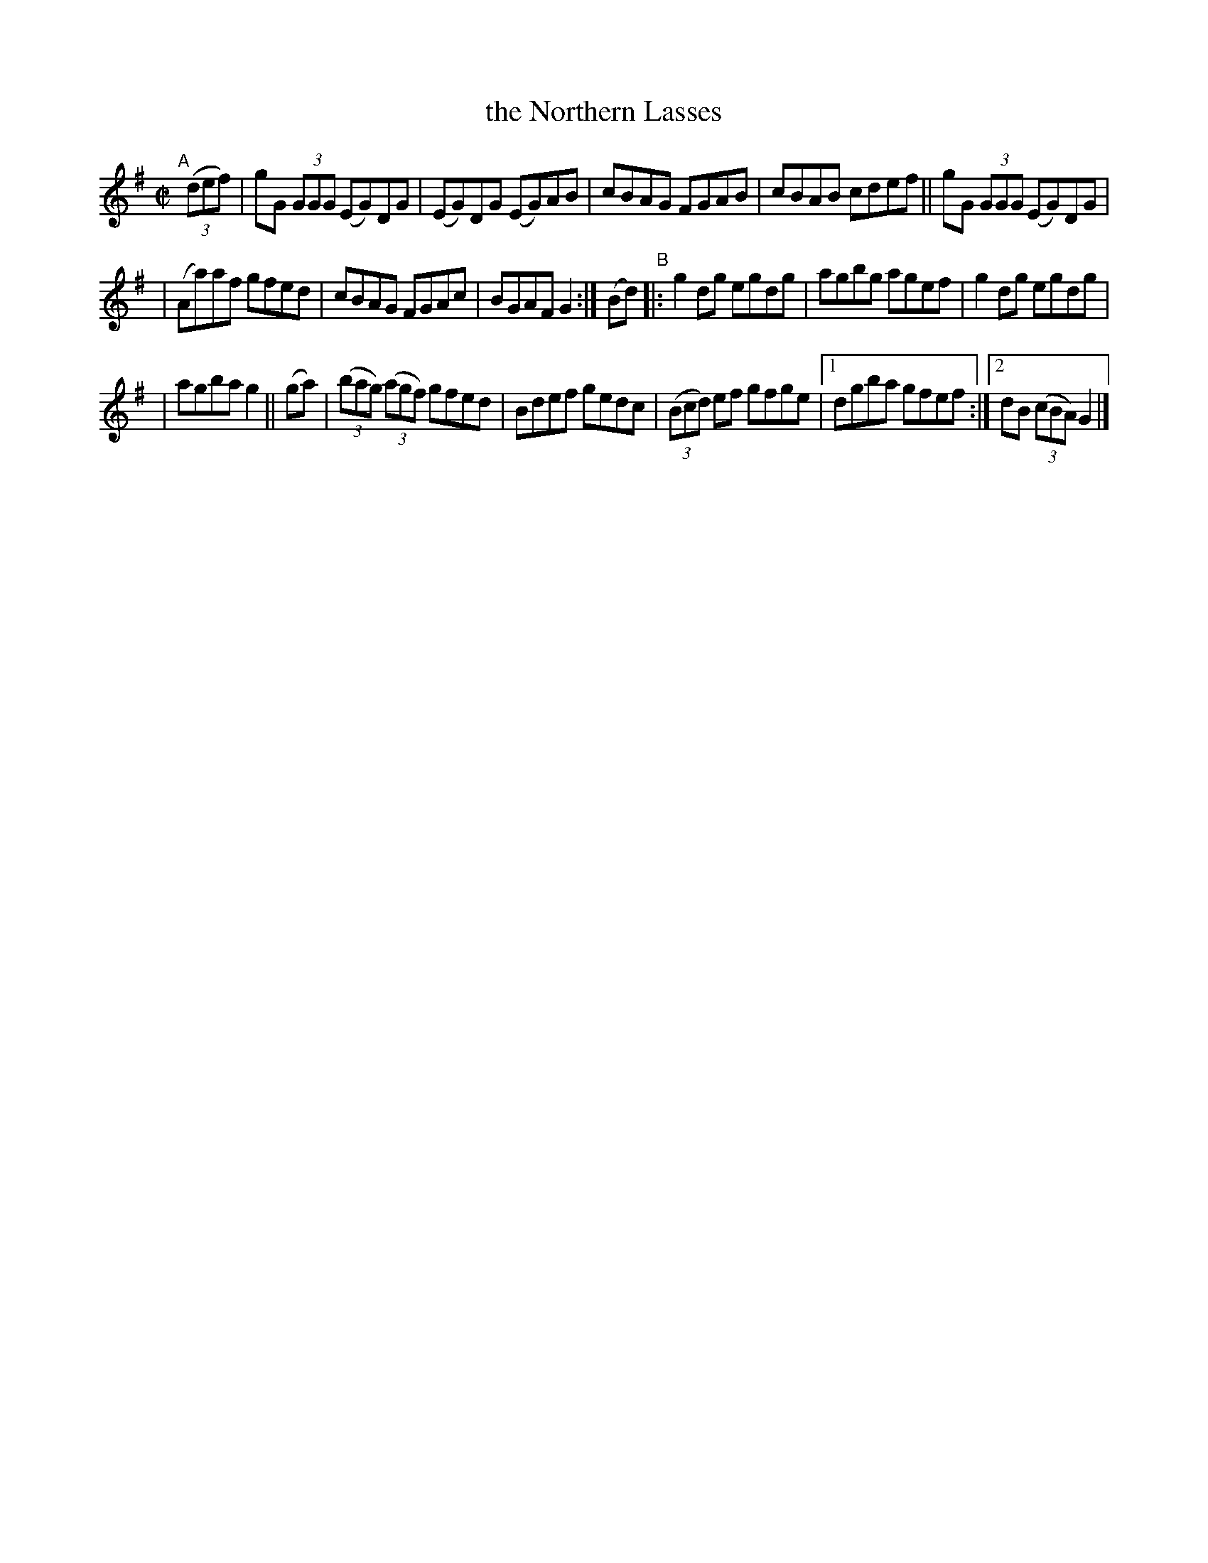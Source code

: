 X: 747
T: the Northern Lasses
R: reel
%S: s:3 b:17(5+6+6)
B: Francis O'Neill: "The Dance Music of Ireland" (1907) #747
Z: Frank Nordberg - http://www.musicaviva.com
F: http://www.musicaviva.com/abc/tunes/ireland/oneill-1001/0747/oneill-1001-0747-1.abc
M: C|
L: 1/8
K: G
"^A"[|]\
(3(def) | gG (3GGG (EG)DG | (EG)DG (EG)AB | cBAG FGAB | cBAB cdef || gG (3GGG (EG)DG |
| (Aa)af gfed | cBAG FGAc | BGAF G2 :| (Bd) "^B"|: g2dg egdg | agbg agef | g2dg egdg |
| agba g2 || (ga) | (3(bag) (3(agf) gfed | Bdef gedc | (3(Bcd) ef gfge |[1 dgba gfef :|[2 dB (3(cBA) G2 |]

